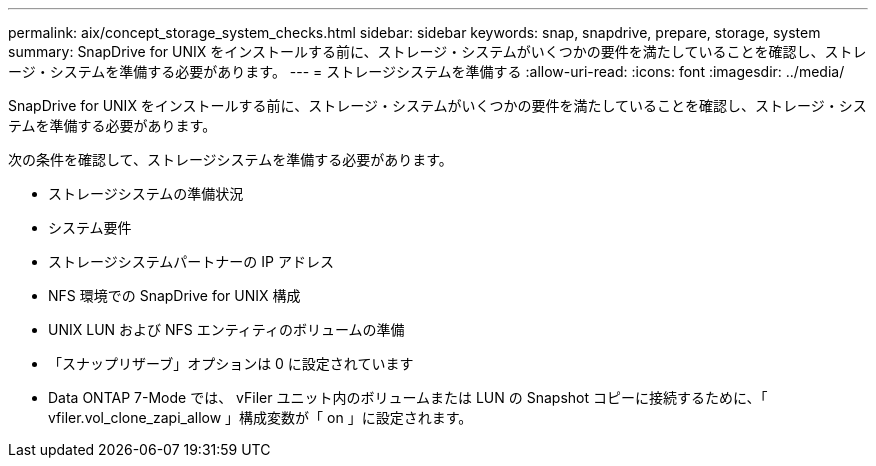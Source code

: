 ---
permalink: aix/concept_storage_system_checks.html 
sidebar: sidebar 
keywords: snap, snapdrive, prepare, storage, system 
summary: SnapDrive for UNIX をインストールする前に、ストレージ・システムがいくつかの要件を満たしていることを確認し、ストレージ・システムを準備する必要があります。 
---
= ストレージシステムを準備する
:allow-uri-read: 
:icons: font
:imagesdir: ../media/


[role="lead"]
SnapDrive for UNIX をインストールする前に、ストレージ・システムがいくつかの要件を満たしていることを確認し、ストレージ・システムを準備する必要があります。

次の条件を確認して、ストレージシステムを準備する必要があります。

* ストレージシステムの準備状況
* システム要件
* ストレージシステムパートナーの IP アドレス
* NFS 環境での SnapDrive for UNIX 構成
* UNIX LUN および NFS エンティティのボリュームの準備
* 「スナップリザーブ」オプションは 0 に設定されています
* Data ONTAP 7-Mode では、 vFiler ユニット内のボリュームまたは LUN の Snapshot コピーに接続するために、「 vfiler.vol_clone_zapi_allow 」構成変数が「 on 」に設定されます。

